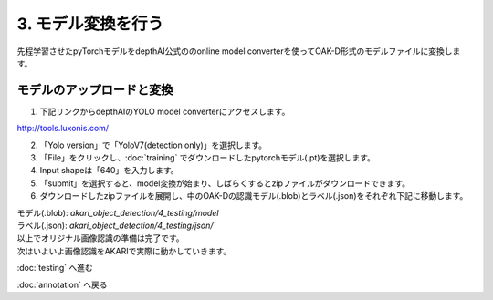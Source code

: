 ***********************************************************
3. モデル変換を行う
***********************************************************

先程学習させたpyTorchモデルをdepthAI公式ののonline model converterを使ってOAK-D形式のモデルファイルに変換します。

===========================================================
モデルのアップロードと変換
===========================================================

1. 下記リンクからdepthAIのYOLO model converterにアクセスします。

| http://tools.luxonis.com/

2. 「Yolo version」で「YoloV7(detection only)」を選択します。

3. 「File」をクリックし、:doc:`training` でダウンロードしたpytorchモデル(.pt)を選択します。

4. Input shapeは「640」を入力します。

5. 「submit」を選択すると、model変換が始まり、しばらくするとzipファイルがダウンロードできます。

6. ダウンロードしたzipファイルを展開し、中のOAK-Dの認識モデル(.blob)とラベル(.json)をそれぞれ下記に移動します。

| モデル(.blob): `akari_object_detection/4_testing/model`
| ラベル(.json): `akari_object_detection/4_testing/json/``

| 以上でオリジナル画像認識の準備は完了です。
| 次はいよいよ画像認識をAKARIで実際に動かしていきます。

:doc:`testing` へ進む

:doc:`annotation` へ戻る
